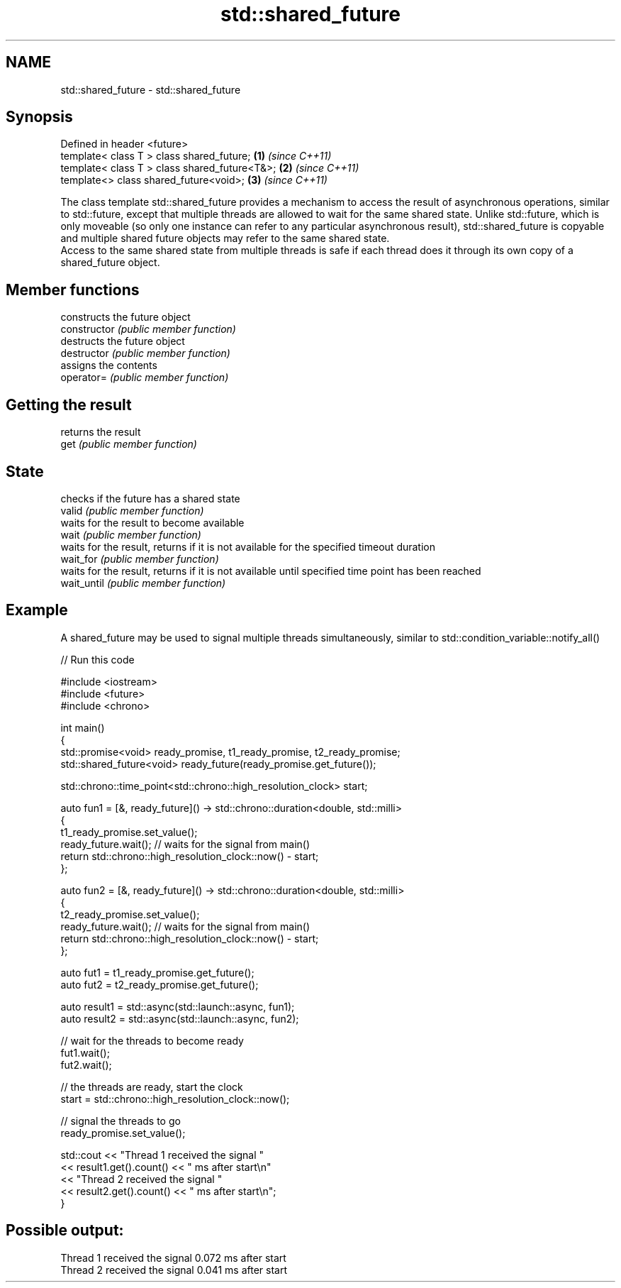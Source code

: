 .TH std::shared_future 3 "2020.03.24" "http://cppreference.com" "C++ Standard Libary"
.SH NAME
std::shared_future \- std::shared_future

.SH Synopsis

  Defined in header <future>
  template< class T > class shared_future;     \fB(1)\fP \fI(since C++11)\fP
  template< class T > class shared_future<T&>; \fB(2)\fP \fI(since C++11)\fP
  template<> class shared_future<void>;        \fB(3)\fP \fI(since C++11)\fP

  The class template std::shared_future provides a mechanism to access the result of asynchronous operations, similar to std::future, except that multiple threads are allowed to wait for the same shared state. Unlike std::future, which is only moveable (so only one instance can refer to any particular asynchronous result), std::shared_future is copyable and multiple shared future objects may refer to the same shared state.
  Access to the same shared state from multiple threads is safe if each thread does it through its own copy of a shared_future object.

.SH Member functions


                constructs the future object
  constructor   \fI(public member function)\fP
                destructs the future object
  destructor    \fI(public member function)\fP
                assigns the contents
  operator=     \fI(public member function)\fP

.SH Getting the result

                returns the result
  get           \fI(public member function)\fP

.SH State

                checks if the future has a shared state
  valid         \fI(public member function)\fP
                waits for the result to become available
  wait          \fI(public member function)\fP
                waits for the result, returns if it is not available for the specified timeout duration
  wait_for      \fI(public member function)\fP
                waits for the result, returns if it is not available until specified time point has been reached
  wait_until    \fI(public member function)\fP


.SH Example

  A shared_future may be used to signal multiple threads simultaneously, similar to std::condition_variable::notify_all()
  
// Run this code

    #include <iostream>
    #include <future>
    #include <chrono>

    int main()
    {
        std::promise<void> ready_promise, t1_ready_promise, t2_ready_promise;
        std::shared_future<void> ready_future(ready_promise.get_future());

        std::chrono::time_point<std::chrono::high_resolution_clock> start;

        auto fun1 = [&, ready_future]() -> std::chrono::duration<double, std::milli>
        {
            t1_ready_promise.set_value();
            ready_future.wait(); // waits for the signal from main()
            return std::chrono::high_resolution_clock::now() - start;
        };


        auto fun2 = [&, ready_future]() -> std::chrono::duration<double, std::milli>
        {
            t2_ready_promise.set_value();
            ready_future.wait(); // waits for the signal from main()
            return std::chrono::high_resolution_clock::now() - start;
        };

        auto fut1 = t1_ready_promise.get_future();
        auto fut2 = t2_ready_promise.get_future();

        auto result1 = std::async(std::launch::async, fun1);
        auto result2 = std::async(std::launch::async, fun2);

        // wait for the threads to become ready
        fut1.wait();
        fut2.wait();

        // the threads are ready, start the clock
        start = std::chrono::high_resolution_clock::now();

        // signal the threads to go
        ready_promise.set_value();

        std::cout << "Thread 1 received the signal "
                  << result1.get().count() << " ms after start\\n"
                  << "Thread 2 received the signal "
                  << result2.get().count() << " ms after start\\n";
    }

.SH Possible output:

    Thread 1 received the signal 0.072 ms after start
    Thread 2 received the signal 0.041 ms after start




